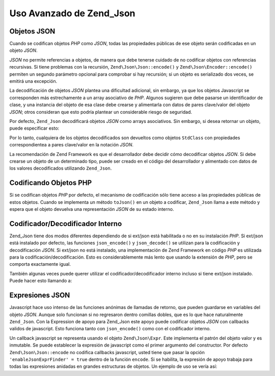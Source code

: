 .. EN-Revision: none
.. _zend.json.advanced:

Uso Avanzado de Zend_Json
=========================

.. _zend.json.advanced.objects1:

Objetos JSON
------------

Cuando se codifican objetos *PHP* como *JSON*, todas las propiedades públicas de ese objeto serán codificadas en
un objeto *JSON*.

*JSON* no permite referencias a objetos, de manera que debe tenerse cuidado de no codificar objetos con referencias
recursivas. Si tiene problemas con la recursión, ``Zend\Json\Json::encode()`` y ``Zend\Json\Encoder::encode()``
permiten un segundo parámetro opcional para comprobar si hay recursión; si un objeto es serializado dos veces, se
emitirá una excepción.

La decodificación de objetos *JSON* plantea una dificultad adicional, sin embargo, ya que los objetos Javascript
se corresponden más estrechamente a un array asociativo de *PHP*. Algunos sugieren que debe pasarse un
identificador de clase, y una instancia del objeto de esa clase debe crearse y alimentarla con datos de pares
clave/valor del objeto *JSON*; otros consideran que esto podría plantear un considerable riesgo de seguridad.

Por defecto, ``Zend_Json`` decodificará objetos *JSON* como arrays asociativos. Sin embargo, si desea retornar un
objeto, puede especificar esto:

.. code-block:: php
   :linenos:

   // Decodifica objetos JSON como objetos PHP
   $phpNative = Zend\Json\Json::decode($encodedValue, Zend\Json\Json::TYPE_OBJECT);

Por lo tanto, cualquiera de los objetos decodificados son devueltos como objetos ``StdClass`` con propiedades
correspondientea a pares clave/valor en la notación *JSON*.

La recomendación de Zend Framework es que el desarrollador debe decidir cómo decodificar objetos *JSON*. Si debe
crearse un objeto de un determinado tipo, puede ser creado en el código del desarrollador y alimentado con datos
de los valores decodificados utilizando ``Zend_Json``.

.. _zend.json.advanced.objects2:

Codificando Objetos PHP
-----------------------

Si se codifican objetos *PHP* por defecto, el mecanismo de codificación sólo tiene acceso a las propiedades
públicas de estos objetos. Cuando se implementa un método ``toJson()`` en un objeto a codificar, ``Zend_Json``
llama a este método y espera que el objeto devuelva una representación *JSON* de su estado interno.

.. _zend.json.advanced.internal:

Codificador/Decodificador Interno
---------------------------------

Zend_Json tiene dos modos diferentes dependiendo de si ext/json está habilitada o no en su instalación *PHP*. Si
ext/json está instalado por defecto, las funciones ``json_encode()`` y ``json_decode()`` se utilizan para la
codificación y decodificación *JSON*. Si ext/json no está instalado, una implementación de Zend Framework en
código *PHP* es utilizada para la codificación/decodificación. Esto es considerablemente más lento que usando
la extensión de *PHP*, pero se comporta exactamente igual.

También algunas veces puede querer utilizar el codificador/decodificador interno incluso si tiene ext/json
instalado. Puede hacer esto llamando a:

.. code-block:: php
   :linenos:

   Zend\Json\Json::$useBuiltinEncoderDecoder = true:

.. _zend.json.advanced.expr:

Expresiones JSON
----------------

Javascript hace uso intenso de las funciones anónimas de llamadas de retorno, que pueden guardarse en variables
del objeto *JSON*. Aunque solo funcionan si no regresaron dentro comillas dobles, que es lo que hace naturalmente
``Zend_Json``. Con la Expression de apoyo para Zend_Json este apoyo puede codificar objetos *JSON* con callbacks
validos de javascript. Esto funciona tanto con ``json_encode()`` como con el codificador interno.

Un callback javascript se representa usando el objeto ``Zend\Json\Expr``. Este implementa el patrón del objeto
valor y es inmutable. Se puede establecer la expresión de javascript como el primer argumento del constructor. Por
defecto ``Zend\Json\Json::encode`` no codifica callbacks javascript, usted tiene que pasar la opción
``'enableJsonExprFinder' = true`` dentro de la función ``encode``. Si se habilita, la expresión de apoyo trabaja
para todas las expresiones anidadas en grandes estructuras de objetos. Un ejemplo de uso se vería así:

.. code-block:: php
   :linenos:

   $data = array(
       'onClick' => new Zend\Json\Expr('function() {'
                 . 'alert("Yo soy un callback válido de javascript '
                 . 'creado por Zend_Json"); }'),
       'other' => 'sin expresión',
   );
   $jsonObjectWithExpression = Zend\Json\Json::encode(
       $data,
       false,
       array('enableJsonExprFinder' => true)
   );


